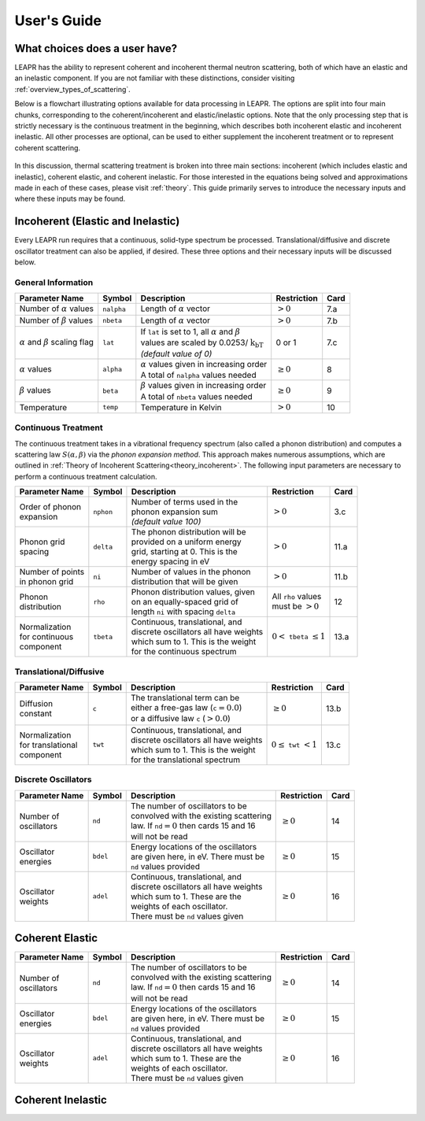 .. This is a comment. Note how any initial comments are moved by
   transforms to after the document title, subtitle, and docinfo.

.. demo.rst from: http://docutils.sourceforge.net/docs/user/rst/demo.txt

.. |EXAMPLE| image:: _images/temp.png
   :width: 1em

**********************
User's Guide
**********************

..
  COMMENT: .. contents:: Table of Contents


What choices does a user have?
===============================
LEAPR has the ability to represent coherent and incoherent thermal neutron scattering, both of which have an elastic and an inelastic component. If you are not familiar with these distinctions, consider visiting :ref:`overview_types_of_scattering`. 

Below is a flowchart illustrating options available for data processing in LEAPR. The options are split into four main chunks, corresponding to the coherent/incoherent and elastic/inelastic options. Note that the only processing step that is strictly necessary is the continuous treatment in the beginning, which describes both incoherent elastic and incoherent inelastic. All other processes are optional, can be used to either supplement the incoherent treatment or to represent coherent scattering. 


.. figure:: _images/LEAPR_flowchart.jpg
    :width: 100%
    :align: center

.. Flowchart showing options available for users. 


In this discussion, thermal scattering treatment is broken into three main sections: incoherent (which includes elastic and inelastic), coherent elastic, and coherent inelastic. For those interested in the equations being solved and approximations made in each of these cases, please visit :ref:`theory`. This guide primarily serves to introduce the necessary inputs and where these inputs may be found. 


Incoherent (Elastic and Inelastic)
====================================
Every LEAPR run requires that a continuous, solid-type spectrum be processed. Translational/diffusive and discrete oscillator treatment can also be applied, if desired. These three options and their necessary inputs will be discussed below.


General Information
-----------------------

+--------------------+------------+----------------------------+--------------+---------+
| Parameter Name     | Symbol     |  Description               | Restriction  | Card    |
+====================+============+============================+==============+=========+
| | Number of        | ``nalpha`` | | Length of                |              |         | 
|   :math:`\alpha`   |            |   :math:`\alpha` vector    | :math:`>0`   | 7.a     | 
|   values           |            |                            |              |         |
+--------------------+------------+----------------------------+--------------+---------+
| | Number of        |  ``nbeta`` | | Length of                |              |         | 
|   :math:`\beta`    |            |   :math:`\alpha` vector    |              | 7.b     | 
|   values           |            |                            |  :math:`>0`  |         |
+--------------------+------------+----------------------------+--------------+---------+
| | :math:`\alpha`   | ``lat``    | | If ``lat`` is set to     | 0 or 1       |         | 
|   and :math:`\beta`|            |   1, all :math:`\alpha`    |              |         |
|   scaling flag     |            |   and :math:`\beta`        |              | 7.c     | 
|                    |            | | values are scaled        |              |         |
|                    |            |   by                       |              |         |
|                    |            |   0.0253/                  |              |         |
|                    |            |  :math:`\mathrm{k_bT}`     |              |         |
|                    |            | | *(default value of 0)*   |              |         | 
+--------------------+------------+----------------------------+--------------+---------+
| | :math:`\alpha`   | ``alpha``  | | :math:`\alpha` values    | :math:`\geq  |         |
|   values           |            |   given in increasing order| 0`           | 8       |
|                    |            | | A total of ``nalpha``    |              |         |
|                    |            |   values needed            |              |         |
+--------------------+------------+----------------------------+--------------+---------+
| | :math:`\beta`    | ``beta``   | | :math:`\beta` values     | :math:`\geq  |         |
|   values           |            |   given in increasing order| 0`           | 9       |
|                    |            | | A total of ``nbeta``     |              |         |
|                    |            |   values needed            |              |         |
+--------------------+------------+----------------------------+--------------+---------+
| | Temperature      | ``temp``   | | Temperature in Kelvin    | :math:`>0`   | 10      |
+--------------------+------------+----------------------------+--------------+---------+







Continuous Treatment
-----------------------
The continuous treatment takes in a vibrational frequency spectrum (also called a phonon distribution) and computes a scattering law :math:`S(\alpha,\beta)` via the *phonon expansion method*. This approach makes numerous assumptions, which are outlined in :ref:`Theory of Incoherent Scattering<theory_incoherent>`. The following input parameters are necessary to perform a continuous treatment calculation.


+--------------------+------------+-----------------------------------+---------------+---------+
| Parameter Name     | Symbol     |  Description                      | Restriction   | Card    |
+====================+============+===================================+===============+=========+
| | Order of phonon  | ``nphon``  | | Number of terms used in the     |               | 3.c     |
| | expansion        |            | | phonon expansion sum            |               |         |
|                    |            | | *(default value 100)*           |  :math:`>0`   |         |
+--------------------+------------+-----------------------------------+---------------+---------+
| | Phonon grid      | ``delta``  | | The phonon distribution will be |               |         |
| | spacing          |            | | provided on a uniform energy    |               | 11.a    |
|                    |            | | grid, starting at 0. This is the|  :math:`>0`   |         |
|                    |            | | energy spacing in eV            |               |         |
+--------------------+------------+-----------------------------------+---------------+---------+
| | Number of points | ``ni``     | | Number of values in the phonon  |  :math:`>0`   |         |
| | in phonon grid   |            | | distribution that will be given |               | 11.b    |
+--------------------+------------+-----------------------------------+---------------+---------+
| | Phonon           | ``rho``    | | Phonon distribution values,     | | All ``rho`` |         |
| | distribution     |            |   given                           |   values      | 12      |
|                    |            | | on an equally-spaced grid of    | | must be     |         |
|                    |            | | length ``ni`` with spacing      |   :math:`>0`  |         |
|                    |            |   ``delta``                       |               |         |
+--------------------+------------+-----------------------------------+---------------+---------+
| | Normalization    |            | | Continuous, translational, and  |               |         |
| | for continuous   |            | | discrete oscillators all have   | :math:`0<`    |         |
| | component        | ``tbeta``  |   weights                         | ``tbeta``     | 13.a    |
|                    |            | | which sum to 1. This is the     | :math:`\leq1` |         |
|                    |            |   weight                          |               |         |
|                    |            | | for the continuous spectrum     |               |         |
+--------------------+------------+-----------------------------------+---------------+---------+



                            




Translational/Diffusive
-------------------------

+--------------------+------------+-----------------------------------+--------------+---------+
| Parameter Name     | Symbol     |  Description                      | Restriction  | Card    |
+====================+============+===================================+==============+=========+
| | Diffusion        | ``c``      | | The translational term can be   |              |         |
| | constant         |            | | either a free-gas law           | :math:`\geq0`| 13.b    |
|                    |            |   (``c``:math:`=0.0`)             |              |         |
|                    |            | | or a                            |              |         |
|                    |            |   diffusive law ``c``             |              |         |
|                    |            |   (:math:`>0.0`)                  |              |         |
+--------------------+------------+-----------------------------------+--------------+---------+
| | Normalization    |            | | Continuous, translational, and  |              |         |
| | for translational|            | | discrete oscillators all have   | :math:`0     |         |
| | component        | ``twt``    |   weights                         | \leq`        | 13.c    |
|                    |            | | which sum to 1. This is the     | ``twt``      |         |
|                    |            |   weight                          | :math:`<1`   |         |
|                    |            | | for the translational spectrum  |              |         |
+--------------------+------------+-----------------------------------+--------------+---------+




Discrete Oscillators
-----------------------

+--------------------+------------+-----------------------------------------+--------------+---------+
| Parameter Name     | Symbol     |  Description                            | Restriction  | Card    |
+====================+============+=========================================+==============+=========+
| | Number of        | ``nd``     | | The number of oscillators to be       |              |         |
| | oscillators      |            | | convolved with the existing scattering| :math:`\geq0`| 14      |
|                    |            | | law. If ``nd``:math:`=0` then cards 15|              |         |
|                    |            |   and 16                                |              |         |
|                    |            | | will not be read                      |              |         |
+--------------------+------------+-----------------------------------------+--------------+---------+
| | Oscillator       | ``bdel``   | | Energy locations of the oscillators   |              |         |
| | energies         |            | | are given here, in eV. There must be  | :math:`\geq0`| 15      |
|                    |            | | ``nd`` values provided                |              |         |
+--------------------+------------+-----------------------------------------+--------------+---------+
| | Oscillator       | ``adel``   | | Continuous, translational, and        |              |         |
| | weights          |            | | discrete oscillators all have         | :math:`\geq0`| 16      |
|                    |            |   weights                               |              |         |
|                    |            | | which sum to 1. These are the         |              |         |
|                    |            | | weights of each oscillator.           |              |         |
|                    |            | | There must be ``nd`` values           |              |         |
|                    |            |   given                                 |              |         |
+--------------------+------------+-----------------------------------------+--------------+---------+






Coherent Elastic 
==================


+--------------------+------------+-----------------------------------------+--------------+---------+
| Parameter Name     | Symbol     |  Description                            | Restriction  | Card    |
+====================+============+=========================================+==============+=========+
| | Number of        | ``nd``     | | The number of oscillators to be       |              |         |
| | oscillators      |            | | convolved with the existing scattering| :math:`\geq0`| 14      |
|                    |            | | law. If ``nd``:math:`=0` then cards 15|              |         |
|                    |            |   and 16                                |              |         |
|                    |            | | will not be read                      |              |         |
+--------------------+------------+-----------------------------------------+--------------+---------+
| | Oscillator       | ``bdel``   | | Energy locations of the oscillators   |              |         |
| | energies         |            | | are given here, in eV. There must be  | :math:`\geq0`| 15      |
|                    |            | | ``nd`` values provided                |              |         |
+--------------------+------------+-----------------------------------------+--------------+---------+
| | Oscillator       | ``adel``   | | Continuous, translational, and        |              |         |
| | weights          |            | | discrete oscillators all have         | :math:`\geq0`| 16      |
|                    |            |   weights                               |              |         |
|                    |            | | which sum to 1. These are the         |              |         |
|                    |            | | weights of each oscillator.           |              |         |
|                    |            | | There must be ``nd`` values           |              |         |
|                    |            |   given                                 |              |         |
+--------------------+------------+-----------------------------------------+--------------+---------+











Coherent Inelastic
===================






